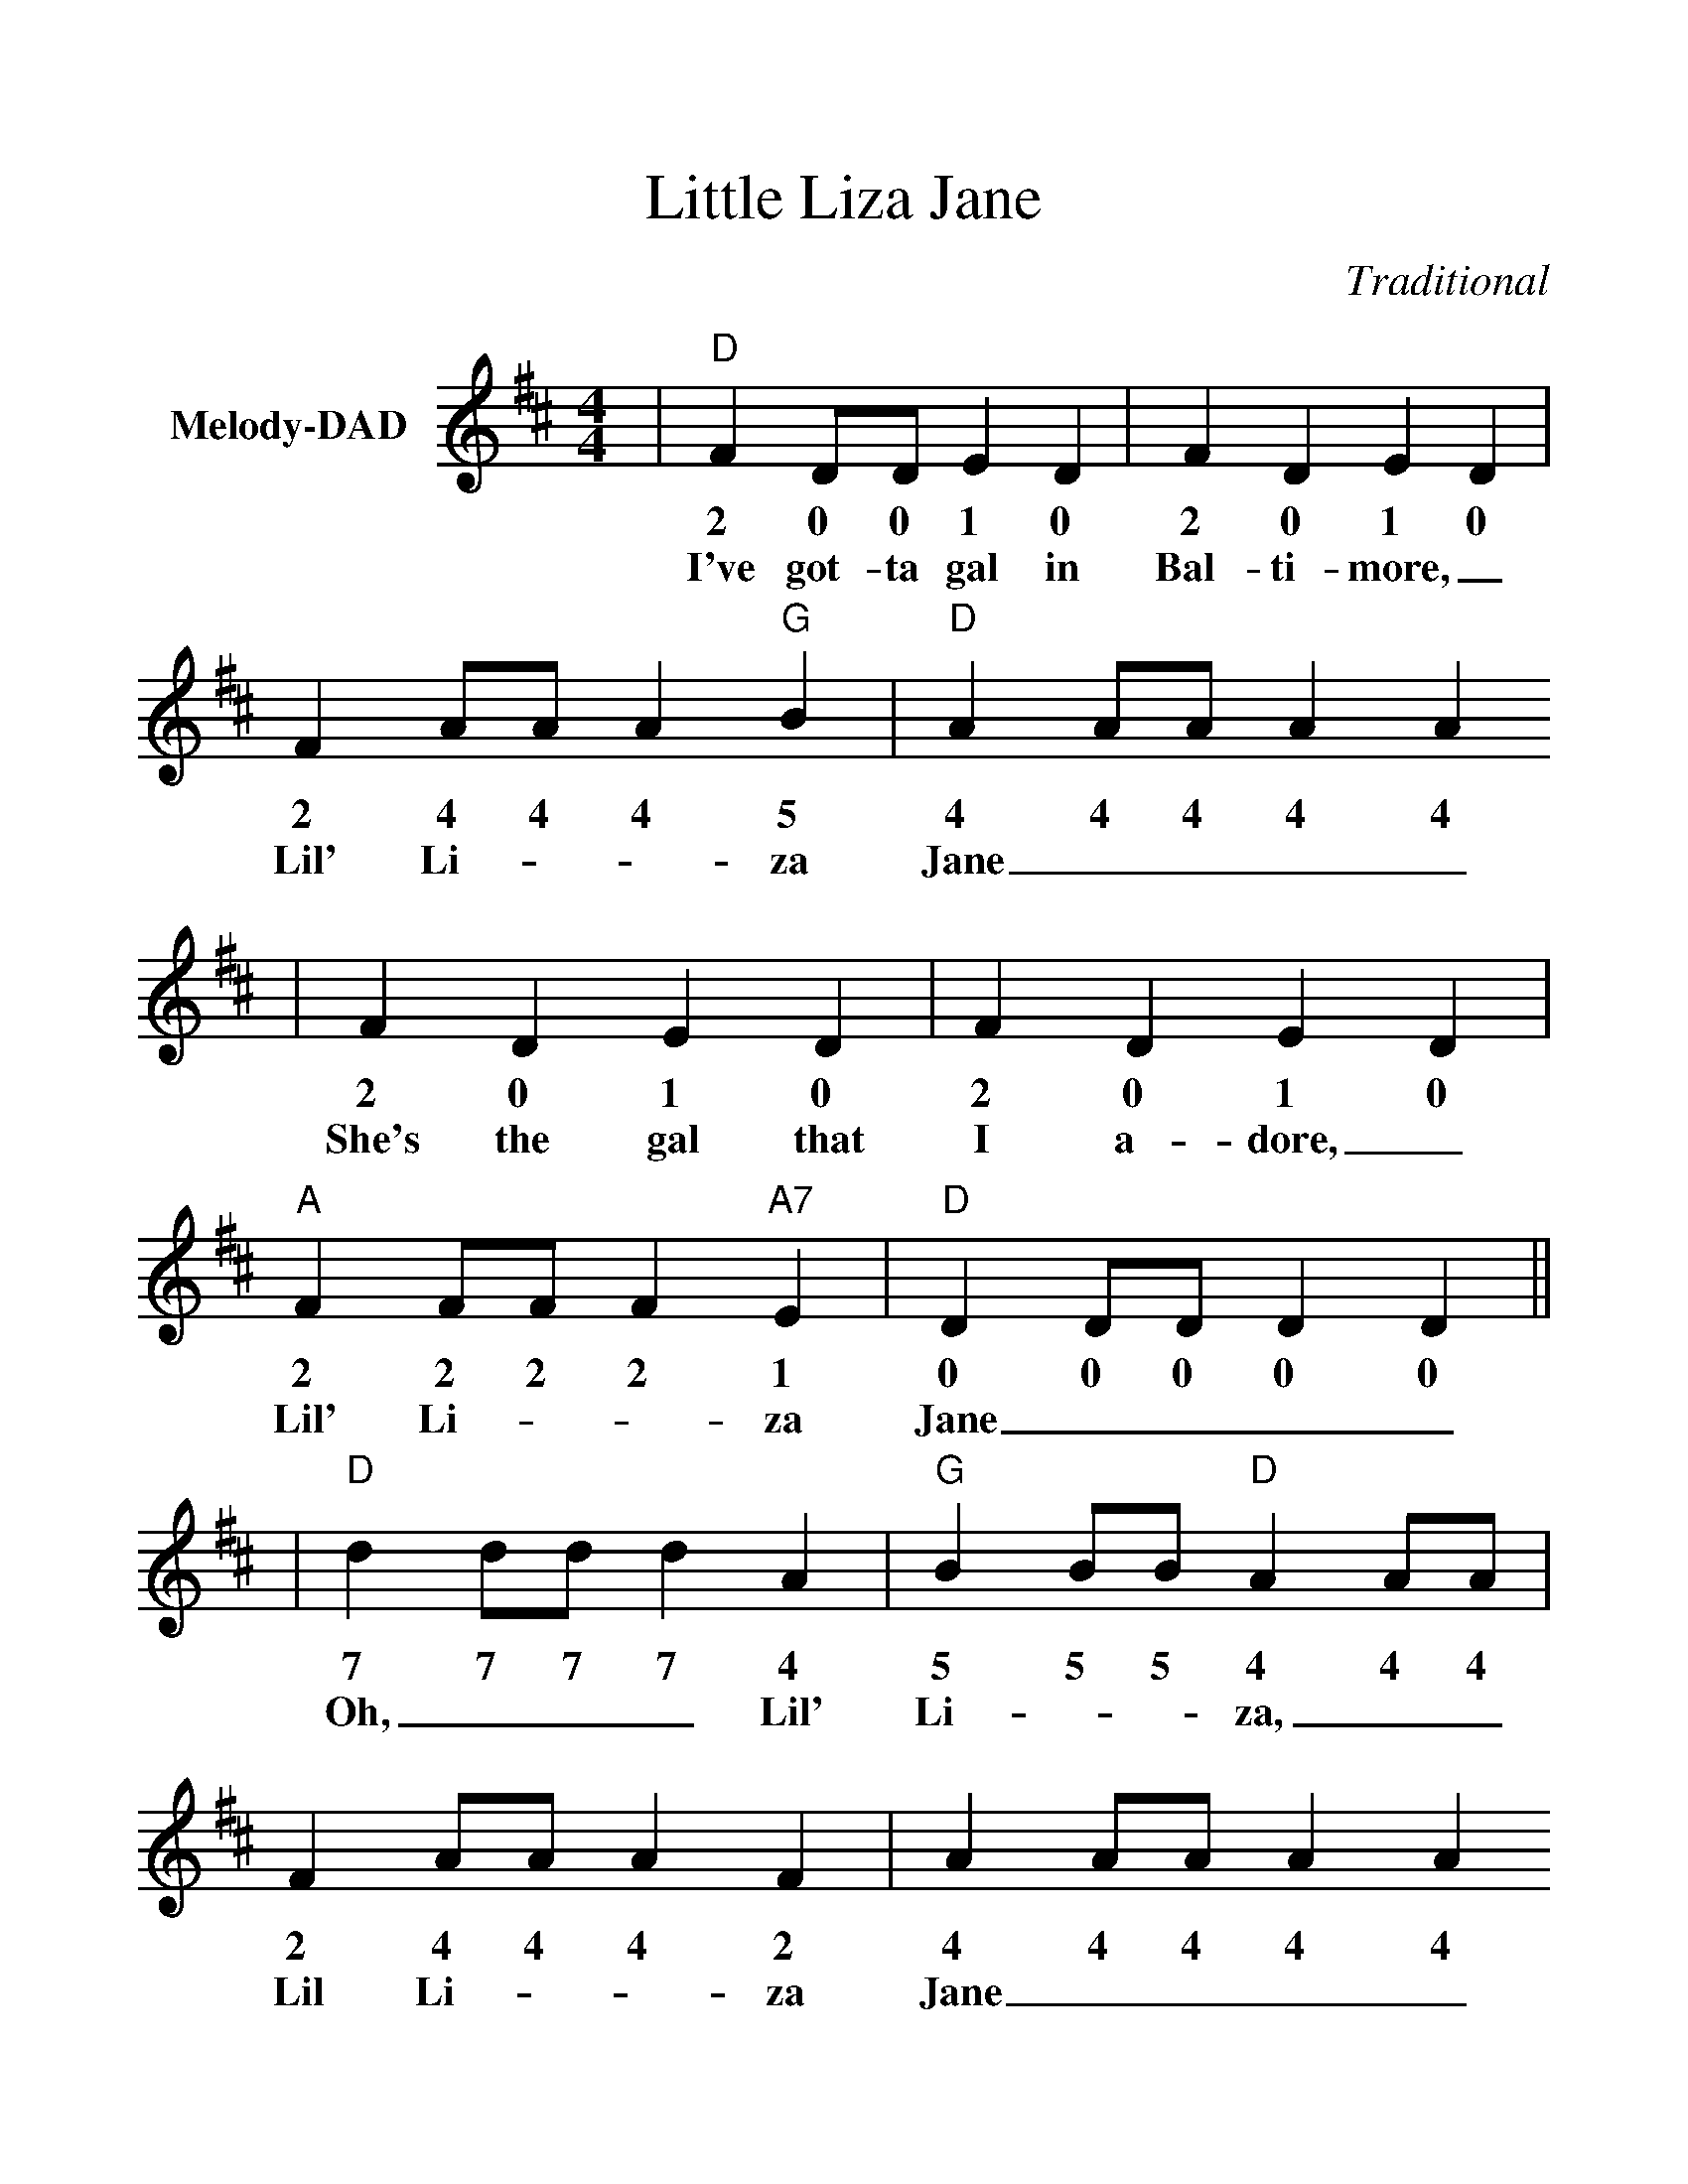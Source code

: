 %%scale 1.158
%%stretchlast 0
%%barsperstaff 0
%%barnumbers -1
%%gchordbox no
%%splittune no
%%format dulcimer.fmt
X:1
T:Little Liza Jane
C:Traditional
M:4/4
L:1/4
%%score (V1 V2)
V:1 clef=treble name="Melody-DAD"
K:D
|"D"F D/2D/2 E D|F D E D|F A/2A/2 A "G"B|"D"A A/2A/2 A A
w:2 0 0 1 0 2 0 1 0 2 4 4 4 5 4 4 4 4 4
w:I've got-ta gal in Bal-ti-more,_ Lil' Li-__za Jane____
|F D E D|F D E D|"A"F F/2F/2 F "A7"E|"D"D D/2D/2 D D||
w:2 0 1 0 2 0 1 0 2 2 2 2 1 0 0 0 0 0
w:She's the gal that I a-dore,_ Lil' Li-__za Jane____
|"D"d d/2d/2 d A|"G"B B/2B/2 "D"A A/2A/2|F A/2A/2 A F|A A/2A/2 A A
w:7 7 7 7 4 5 5 5 4 4 4 2 4 4 4 2 4 4 4 4 4
w:Oh,___ Lil' Li-__za,__ Lil Li-__za Jane____
|"D"d d/2d/2 d A|"G"B B/2B/2 "D"A A/2A/2|"A"F F/2F/2 F "A7"E|"D"D D/2D/2 D D||
w:7 7 7 7 4 5 5 5 4 4 4 2 2 2 2 1 0 0 0 0 0
w:Oh,___ Lil' Li-__za,__ Lil' Li-__za Jane.____
